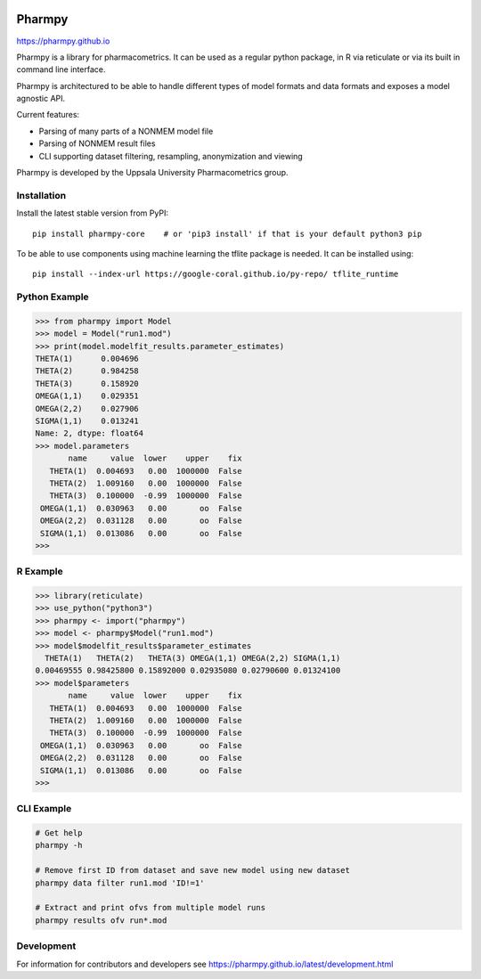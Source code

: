 .. image:: https://img.shields.io/pypi/v/pharmpy-core.svg
   :target: https://pypi.org/project/pharmpy-core

.. image:: https://img.shields.io/pypi/l/pharmpy-core.svg
   :target: https://github.com/pharmpy/pharmpy/blob/master/LICENSE.LESSER

.. image:: https://github.com/pharmpy/pharmpy/workflows/CI/badge.svg
    :target: https://github.com/pharmpy/pharmpy/actions

.. image:: https://img.shields.io/badge/python-3.7+-blue.svg
   :target: https://www.python.org/downloads/

.. image:: https://img.shields.io/badge/code%20style-black-000000.svg
   :target: https://github.com/psf/black

.. image:: https://pepy.tech/badge/pharmpy-core/month
   :target: https://pepy.tech/project/pharmpy-core

.. _README:

.. highlight:: console

==============
Pharmpy |logo|
==============

.. |logo| image:: docs/Pharmpy_logo.svg
   :width: 100

https://pharmpy.github.io

.. start-longdesc

Pharmpy is a library for pharmacometrics. It can be used as a regular python package, in R via reticulate or via its built in command line interface.

Pharmpy is architectured to be able to handle different types of model formats and data formats and exposes a model agnostic API.

Current features:

* Parsing of many parts of a NONMEM model file
* Parsing of NONMEM result files
* CLI supporting dataset filtering, resampling, anonymization and viewing

Pharmpy is developed by the Uppsala University Pharmacometrics group.

.. end-longdesc

Installation
============

Install the latest stable version from PyPI::

    pip install pharmpy-core    # or 'pip3 install' if that is your default python3 pip

To be able to use components using machine learning the tflite package is needed. It can be installed using::

    pip install --index-url https://google-coral.github.io/py-repo/ tflite_runtime

Python Example
==============


>>> from pharmpy import Model
>>> model = Model("run1.mod")
>>> print(model.modelfit_results.parameter_estimates)
THETA(1)      0.004696
THETA(2)      0.984258
THETA(3)      0.158920
OMEGA(1,1)    0.029351
OMEGA(2,2)    0.027906
SIGMA(1,1)    0.013241
Name: 2, dtype: float64
>>> model.parameters
       name     value  lower    upper    fix
   THETA(1)  0.004693   0.00  1000000  False
   THETA(2)  1.009160   0.00  1000000  False
   THETA(3)  0.100000  -0.99  1000000  False
 OMEGA(1,1)  0.030963   0.00       oo  False
 OMEGA(2,2)  0.031128   0.00       oo  False
 SIGMA(1,1)  0.013086   0.00       oo  False
>>>

R Example
=========

.. code-block:: r
   :skipif: False

>>> library(reticulate)
>>> use_python("python3")
>>> pharmpy <- import("pharmpy")
>>> model <- pharmpy$Model("run1.mod")
>>> model$modelfit_results$parameter_estimates
  THETA(1)   THETA(2)   THETA(3) OMEGA(1,1) OMEGA(2,2) SIGMA(1,1) 
0.00469555 0.98425800 0.15892000 0.02935080 0.02790600 0.01324100 
>>> model$parameters
       name     value  lower    upper    fix
   THETA(1)  0.004693   0.00  1000000  False
   THETA(2)  1.009160   0.00  1000000  False
   THETA(3)  0.100000  -0.99  1000000  False
 OMEGA(1,1)  0.030963   0.00       oo  False
 OMEGA(2,2)  0.031128   0.00       oo  False
 SIGMA(1,1)  0.013086   0.00       oo  False
>>>

CLI Example
===========

.. code-block:: none

    # Get help
    pharmpy -h

    # Remove first ID from dataset and save new model using new dataset
    pharmpy data filter run1.mod 'ID!=1'

    # Extract and print ofvs from multiple model runs
    pharmpy results ofv run*.mod


Development
===========

For information for contributors and developers see https://pharmpy.github.io/latest/development.html 
